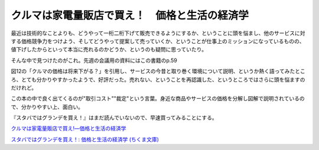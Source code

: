 クルマは家電量販店で買え！　価格と生活の経済学
==============================================

最近は技術的なことよりも、どうやって一桁二桁下げて販売できるようにするか、ということに頭を悩まし、他のサービスに対する価格競争力をつけよう、そしてどうやって提案して売っていくか、ということが仕事上のミッションになっているものの、値下げしたからといって本当に売れるのかどうか、というのも疑問に思っていたり。

そんな中で見つけたのがこれ。先週の会議用の資料にはこの書籍のp.59

図12の「クルマの価格は将来下がる？」を引用し、サービスの今昔と取り巻く環境について説明、というか熱く語ってみたところ、とても分かりやすかったようで、好評だった。売れない、ということを再認識した、というところではさらに頭を悩ますのだけれど。

この本の中で良く出てくるのが"取引コスト""裁定"という言葉。身近な商品やサービスの価格を分解し図解で説明されているので、分かりやすい上、面白い。

『スタバではグランデを買え！』はまだ読んでいないので、早速買ってみることにする。





`クルマは家電量販店で買え!―価格と生活の経済学 <http://www.amazon.co.jp/exec/obidos/ASIN/4478007519/palmtb-22/ref=nosim/>`_







`スタバではグランデを買え！: 価格と生活の経済学 (ちくま文庫) <http://www.amazon.co.jp/exec/obidos/ASIN/4480428968/palmtb-22/ref=nosim/>`_










.. author:: default
.. categories:: book
.. tags::
.. comments::
